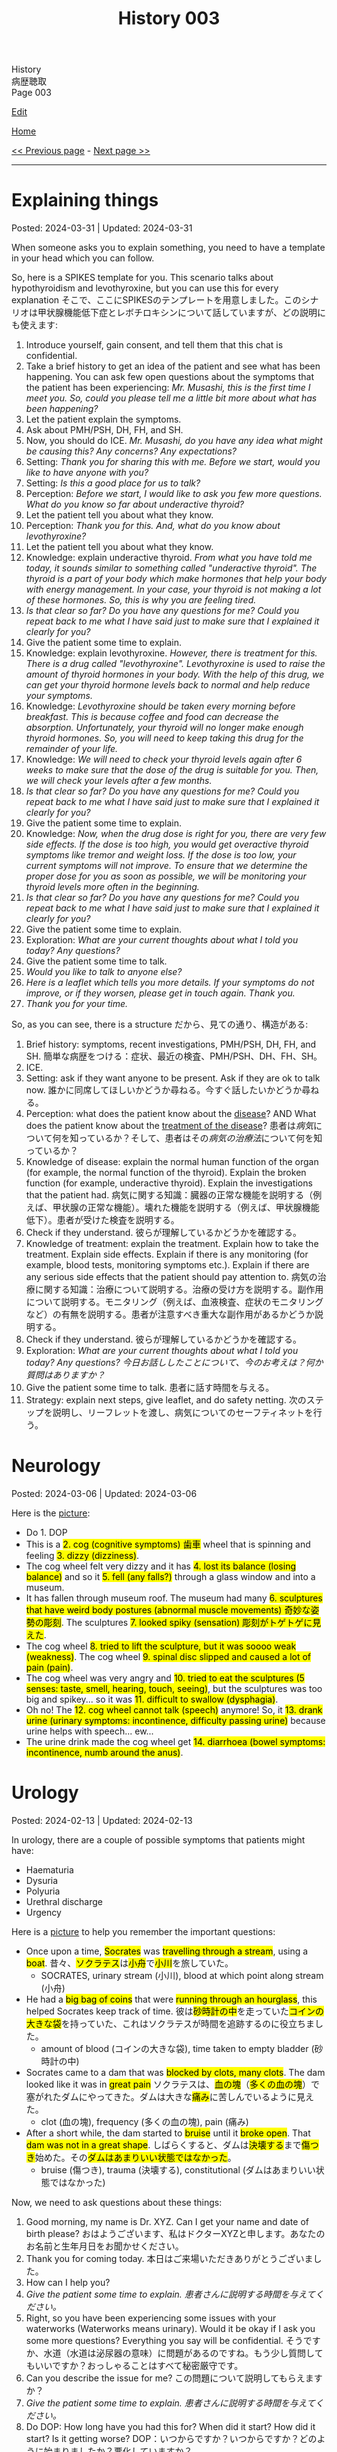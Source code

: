 #+TITLE: History 003

#+BEGIN_EXPORT html
<div class="engt">History</div>
<div class="japt">病歴聴取</div>
<div class="engt">Page 003</div>
#+END_EXPORT

[[https://github.com/ahisu6/ahisu6.github.io/edit/main/src/h/003.org][Edit]]

[[file:./index.org][Home]]

[[file:./002.org][<< Previous page]] - [[file:./004.org][Next page >>]]

-----

#+TOC: headlines 2

* Explaining things
:PROPERTIES:
:CUSTOM_ID: org245ca4e
:END:

Posted: 2024-03-31 | Updated: 2024-03-31

When someone asks you to explain something, you need to have a template in your head which you can follow.

So, here is a SPIKES template for you. This scenario talks about hypothyroidism and levothyroxine, but you can use this for every explanation @@html:<span class="ja">そこで、ここにSPIKESのテンプレートを用意しました。このシナリオは甲状腺機能低下症とレボチロキシンについて話していますが、どの説明にも使えます</span>@@:
1. Introduce yourself, gain consent, and tell them that this chat is confidential.
2. Take a brief history to get an idea of the patient and see what has been happening. You can ask few open questions about the symptoms that the patient has been experiencing: /Mr. Musashi, this is the first time I meet you. So, could you please tell me a little bit more about what has been happening?/
3. Let the patient explain the symptoms.
4. Ask about PMH/PSH, DH, FH, and SH.
5. Now, you should do ICE. /Mr. Musashi, do you have any idea what might be causing this? Any concerns? Any expectations?/
6. Setting: /Thank you for sharing this with me. Before we start, would you like to have anyone with you?/
7. Setting: /Is this a good place for us to talk?/
8. Perception: /Before we start, I would like to ask you few more questions. What do you know so far about underactive thyroid?/
9. Let the patient tell you about what they know.
10. Perception: /Thank you for this. And, what do you know about levothyroxine?/
11. Let the patient tell you about what they know.
12. Knowledge: explain underactive thyroid. /From what you have told me today, it sounds similar to something called "underactive thyroid". The thyroid is a part of your body which make hormones that help your body with energy management. In your case, your thyroid is not making a lot of these hormones. So, this is why you are feeling tired./
13. /Is that clear so far? Do you have any questions for me? Could you repeat back to me what I have said just to make sure that I explained it clearly for you?/
14. Give the patient some time to explain.
15. Knowledge: explain levothyroxine. /However, there is treatment for this. There is a drug called "levothyroxine". Levothyroxine is used to raise the amount of thyroid hormones in your body. With the help of this drug, we can get your thyroid hormone levels back to normal and help reduce your symptoms./
16. Knowledge: /Levothyroxine should be taken every morning before breakfast. This is because coffee and food can decrease the absorption. Unfortunately, your thyroid will no longer make enough thyroid hormones. So, you will need to keep taking this drug for the remainder of your life./
17. Knowledge: /We will need to check your thyroid levels again after 6 weeks to make sure that the dose of the drug is suitable for you. Then, we will check your levels after a few months./
18. /Is that clear so far? Do you have any questions for me? Could you repeat back to me what I have said just to make sure that I explained it clearly for you?/
19. Give the patient some time to explain.
20. Knowledge: /Now, when the drug dose is right for you, there are very few side effects. If the dose is too high, you would get overactive thyroid symptoms like tremor and weight loss. If the dose is too low, your current symptoms will not improve. To ensure that we determine the proper dose for you as soon as possible, we will be monitoring your thyroid levels more often in the beginning./
21. /Is that clear so far? Do you have any questions for me? Could you repeat back to me what I have said just to make sure that I explained it clearly for you?/
22. Give the patient some time to explain.
23. Exploration: /What are your current thoughts about what I told you today? Any questions?/
24. Give the patient some time to talk.
25. /Would you like to talk to anyone else?/
26. /Here is a leaflet which tells you more details. If your symptoms do not improve, or if they worsen, please get in touch again. Thank you./
27. /Thank you for your time./

So, as you can see, there is a structure @@html:<span class="ja">だから、見ての通り、構造がある</span>@@:
1. Brief history: symptoms, recent investigations, PMH/PSH, DH, FH, and SH. @@html:<span class="ja">簡単な病歴をつける：症状、最近の検査、PMH/PSH、DH、FH、SH。</span>@@
2. ICE.
3. Setting: ask if they want anyone to be present. Ask if they are ok to talk now. @@html:<span class="ja">誰かに同席してほしいかどうか尋ねる。今すぐ話したいかどうか尋ねる。</span>@@
4. Perception: what does the patient know about the _disease_? AND What does the patient know about the _treatment of the disease_?  @@html:<span class="ja">患者は<em>病気</em>について何を知っているか？そして、患者はその<em>病気の治療法</em>について何を知っているか？</span>@@
5. Knowledge of disease: explain the normal human function of the organ (for example, the normal function of the thyroid). Explain the broken function (for example, underactive thyroid). Explain the investigations that the patient had. @@html:<span class="ja">病気に関する知識：臓器の正常な機能を説明する（例えば、甲状腺の正常な機能）。壊れた機能を説明する（例えば、甲状腺機能低下）。患者が受けた検査を説明する。</span>@@
6. Check if they understand. @@html:<span class="ja">彼らが理解しているかどうかを確認する。</span>@@
7. Knowledge of treatment: explain the treatment. Explain how to take the treatment. Explain side effects. Explain if there is any monitoring (for example, blood tests, monitoring symptoms etc.). Explain if there are any serious side effects that the patient should pay attention to. @@html:<span class="ja">病気の治療に関する知識：治療について説明する。治療の受け方を説明する。副作用について説明する。モニタリング（例えば、血液検査、症状のモニタリングなど）の有無を説明する。患者が注意すべき重大な副作用があるかどうか説明する。</span>@@
8. Check if they understand. @@html:<span class="ja">彼らが理解しているかどうかを確認する。</span>@@
9. Exploration: /What are your current thoughts about what I told you today? Any questions?/ @@html:<span class="ja"><i>今日お話ししたことについて、今のお考えは？何か質問はありますか？</i></span>@@
10. Give the patient some time to talk. @@html:<span class="ja">患者に話す時間を与える。</span>@@
11. Strategy: explain next steps, give leaflet, and do safety netting. @@html:<span class="ja">次のステップを説明し、リーフレットを渡し、病気についてのセーフティネットを行う。</span>@@

* Neurology
:PROPERTIES:
:CUSTOM_ID: orgeeaa9d8
:END:

Posted: 2024-03-06 | Updated: 2024-03-06

Here is the [[https://drive.google.com/uc?export=view&id=1-yr808gQoPAphcVsRXU8Uv0T-jjQfBMf][picture]]:
- @@html:Do 1. DOP@@
- @@html:This is a <mark>2. cog (cognitive symptoms) 歯車</mark> wheel that is spinning and feeling <mark>3. dizzy (dizziness)</mark>.@@
- @@html:The cog wheel felt very dizzy and it has <mark>4. lost its balance (losing balance)</mark> and so it <mark>5. fell (any falls?)</mark> through a glass window and into a museum.@@
- @@html:It has fallen through museum roof. The museum had many <mark>6. sculptures that have weird body postures (abnormal muscle movements) 奇妙な姿勢の彫刻</mark>. The sculptures <mark>7. looked spiky (sensation) 彫刻がトゲトゲに見えた</mark>.@@
- @@html:The cog wheel <mark>8. tried to lift the sculpture, but it was soooo weak (weakness)</mark>. The cog wheel <mark>9. spinal disc slipped and caused a lot of pain (pain)</mark>.@@
- @@html:The cog wheel was very angry and <mark>10. tried to eat the sculptures (5 senses: taste, smell, hearing, touch, seeing)</mark>, but the sculptures was too big and spikey... so it was <mark>11. difficult to swallow (dysphagia)</mark>.@@
- @@html:Oh no! The <mark>12. cog wheel cannot talk (speech)</mark> anymore! So, it <mark>13. drank urine (urinary symptoms: incontinence, difficulty passing urine)</mark> because urine helps with speech... ew...@@
- @@html:The urine drink made the cog wheel get <mark>14. diarrhoea (bowel symptoms: incontinence, numb around the anus)</mark>.@@

* Urology
:PROPERTIES:
:CUSTOM_ID: org14cc3e3
:END:

Posted: 2024-02-13 | Updated: 2024-02-13

In urology, there are a couple of possible symptoms that patients might have:
- Haematuria
- Dysuria
- Polyuria
- Urethral discharge
- Urgency

Here is a [[https://drive.google.com/uc?export=view&id=1l8-uVy31-iD7duS57OoPkA5oaxKJS1cU][picture]] to help you remember the important questions:
- @@html:<span class="ja">Once upon a time, <mark>Socrates</mark> was <mark>travelling through a stream</mark>, using a <mark>boat</mark>. 昔々、<mark>ソクラテス</mark>は<mark>小舟</mark>で<mark>小川</mark>を旅していた。</span>@@
  - SOCRATES, urinary stream (小川), blood at which point along stream (小舟)
- @@html:<span class="ja">He had a <mark>big bag of coins</mark> that were <mark>running through an hourglass</mark>, this helped Socrates keep track of time. 彼は<mark>砂時計の中</mark>を走っていた<mark>コインの大きな袋</mark>を持っていた、これはソクラテスが時間を追跡するのに役立ちました。</span>@@
  - amount of blood (コインの大きな袋), time taken to empty bladder (砂時計の中)
- @@html:<span class="ja">Socrates came to a dam that was <mark>blocked by clots, many clots</mark>. The dam looked like it was in <mark>great pain</mark> ソクラテスは、<mark>血の塊</mark>（<mark>多くの血の塊</mark>）で塞がれたダムにやってきた。ダムは大きな<mark>痛み</mark>に苦しんでいるように見えた。</span>@@
  - clot (血の塊), frequency (多くの血の塊), pain (痛み)
- @@html:<span class="ja">After a short while, the dam started to <mark>bruise</mark> until it <mark>broke open</mark>. That <mark>dam was not in a great shape</mark>. しばらくすると、ダムは<mark>決壊する</mark>まで<mark>傷つき</mark>始めた。その<mark>ダムはあまりいい状態ではなかった</mark>。</span>@@
  - bruise (傷つき), trauma (決壊する), constitutional (ダムはあまりいい状態ではなかった)

Now, we need to ask questions about these things:
1. Good morning, my name is Dr. XYZ. Can I get your name and date of birth please? @@html:<span class="ja">おはようございます、私はドクターXYZと申します。あなたのお名前と生年月日をお聞かせください。</span>@@
2. Thank you for coming today. @@html:<span class="ja">本日はご来場いただきありがとうございました。</span>@@
3. How can I help you?
4. /Give the patient some time to explain./ @@html:<span class="ja"><i>患者さんに説明する時間を与えてください。</i></span>@@
5. Right, so you have been experiencing some issues with your waterworks (Waterworks means urinary). Would it be okay if I ask you some more questions? Everything you say will be confidential. @@html:<span class="ja">そうですか、水道（水道は泌尿器の意味）に問題があるのですね。もう少し質問してもいいですか？おっしゃることはすべて秘密厳守です。</span>@@
6. Can you describe the issue for me? @@html:<span class="ja">この問題について説明してもらえますか？</span>@@
7. /Give the patient some time to explain./ @@html:<span class="ja"><i>患者さんに説明する時間を与えてください。</i></span>@@
8. Do DOP: How long have you had this for? When did it start? How did it start? Is it getting worse? @@html:<span class="ja">DOP：いつからですか？いつからですか？どのように始まりましたか？悪化していますか？</span>@@
9. Now, I would like to ask you some specific questions if that is okay. @@html:<span class="ja">では、いくつか具体的な質問をしたいのですが、よろしいですか？</span>@@
10. Do you have any difficulty with passing urine? @@html:<span class="ja">尿が出にくいことはありますか？</span>@@
11. Do you have any blood in urine? If the patient says "yes" then ask these questions @@html:<span class="ja">尿に血液は混じっていますか？もし患者が「はい」と答えたら、次のような質問をします</span>@@:
    1. I am sorry to hear that. It must be quite distressing. (You can do ICE here!). @@html:<span class="ja">お気の毒です。とてもつらいことでしょう。(ICEはここでできます！）。</span>@@
    2. What colour is it? @@html:<span class="ja">色は？</span>@@
    3. Does the blood come at the start, middle, or the end of the stream? @@html:<span class="ja">血は流れの最初、真ん中、それとも最後？</span>@@
    4. Are there any clots? @@html:<span class="ja">血栓はありますか？</span>@@
12. How often are you going to the toilet during the day? @@html:<span class="ja">日中、どのくらいの頻度でトイレに行きますか？</span>@@
13. How often are you going to the toilet during the night? @@html:<span class="ja">夜間のトイレの回数は？</span>@@
14. Does it take a long time to empty your bladder? @@html:<span class="ja">膀胱を空にするのに時間がかかりますか？</span>@@
15. Is there any pain? If the patient says "yes" then ask these questions @@html:<span class="ja">痛みはありますか？もし患者が「はい」と答えたら、次のような質問をします</span>@@:
    1. Do SOCRATES
16. Have you noticed any bruising anywhere? @@html:<span class="ja">どこかにあざはありましたか？</span>@@
17. Have you had any physical trauma? @@html:<span class="ja">身体的なトラウマはありますか？</span>@@
18. Have you been sick recently? @@html:<span class="ja">最近体調を崩されましたか？</span>@@
19. Have you had fever? @@html:<span class="ja">熱がありましたか？</span>@@
20. Have you had night sweats? @@html:<span class="ja">寝汗をかいたことはありますか？</span>@@
21. Have you noticed any weight changes? @@html:<span class="ja">体重に変化はありましたか？</span>@@
22. Are you eating and drinking well? @@html:<span class="ja">よく食べ、よく飲んでいるか？</span>@@
23. Are you sleeping well? @@html:<span class="ja">よく眠れていますか？</span>@@
24. /Do a quick summary./ @@html:<span class="ja"><i>簡単なまとめをしてください。</i></span>@@
25. Do ICE.
26. Then, do the rest of the history (past medical, past surgical, etc.)

* Tired all the time
:PROPERTIES:
:CUSTOM_ID: org71232d0
:END:

Posted: 2023-10-08 | Updated: 2023-10-08

Many things can cause tiredness and fatigue:
- Cancer
- Depression
- Thyroid issues
- Diabetes
- Infection
- Sleep issues
- And many more!

Anyway, here is what you should ask:
1. Good morning, my name is Dr. XYZ. Can I get your name and date of birth please? @@html:<span class="ja">おはようございます、私はドクターXYZと申します。あなたのお名前と生年月日をお聞かせください。</span>@@
2. Thank you for coming today. @@html:<span class="ja">本日はご来場いただきありがとうございました。</span>@@
3. How can I help you?
4. Right, so you have been experiencing some tiredness. Can you tell me a little bit more about that?
5. /Give the patient some time to explain./ @@html:<span class="ja"><i>患者さんに説明する時間を与えてください。</i></span>@@
6. I will just do a quick summary of what you have told me so far.
7. /Do a quick summary./ @@html:<span class="ja"><i>簡単なまとめをしてください。</i></span>@@
8. So, how long have you been feeling tired for?
9. When did it start?
10. Has it become better or worse?
11. Is there a particular time of day where you feel most tired?
12. Does anything make it worse?
13. Do you have any ideas, concerns, and expectations?
14. Is it okay if I ask you few more questions?
15. How is your appetite?
16. How is your mood?
17. How is your sleep?
18. Have you had any recent infections?
19. Have you noticed weight changes?
20. Do you feel cold when others think it's warm? (you are checking for hypothyroidism).
21. How are your waterworks? (Waterworks means urinary).
22. How are your bowel habits?
23. Any bleeding from anywhere?
24. Any pain?
25. Do you feel weak?
26. How is your concentration?
27. /Do a quick summary./ @@html:<span class="ja"><i>簡単なまとめをしてください。</i></span>@@
28. Do ICE.
29. Then, do the rest of the history (past medical, past surgical, etc.)
